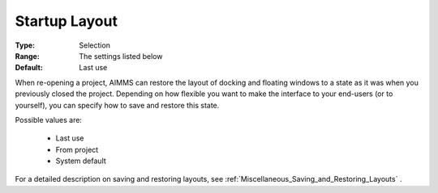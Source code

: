 

.. _option-AIMMS-startup_layout:


Startup Layout
==============



:Type:	Selection	
:Range:	The settings listed below	
:Default:	Last use	



When re-opening a project, AIMMS can restore the layout of docking and floating windows to a state as it was when you previously closed the project.
Depending on how flexible you want to make the interface to your end-users (or to yourself), you can specify how to save and restore this state.


Possible values are:

    *	Last use
    *	From project
    *	System default

For a detailed description on saving and restoring layouts, see :ref:`Miscellaneous_Saving_and_Restoring_Layouts` .

